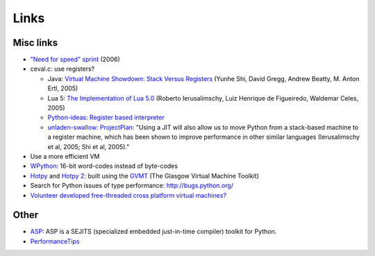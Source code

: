 Links
=====

Misc links
----------

* `"Need for speed" sprint <http://wiki.python.org/moin/NeedForSpeed>`_ (2006)
* ceval.c: use registers?

  * Java: `Virtual Machine Showdown: Stack Versus Registers <http://static.usenix.org/events/vee05/full_papers/p153-yunhe.pdf>`_
    (Yunhe Shi, David Gregg, Andrew Beatty, M. Anton Ertl, 2005)
  * Lua 5: `The Implementation of Lua 5.0 <http://www.tecgraf.puc-rio.br/~lhf/ftp/doc/sblp2005.pdf>`_
    (Roberto Ierusalimschy, Luiz Henrique de Figueiredo, Waldemar Celes, 2005)
  * `Python-ideas: Register based interpreter
    <http://mail.python.org/pipermail/python-ideas/2009-February/003092.html>`_
  * `unladen-swallow: ProjectPlan <https://code.google.com/p/unladen-swallow/wiki/ProjectPlan>`_:
    "Using a JIT will also allow us to move Python from a stack-based machine
    to a register machine, which has been shown to improve performance in other
    similar languages (Ierusalimschy et al, 2005; Shi et al, 2005)."

* Use a more efficient VM
* `WPython <http://code.google.com/p/wpython/>`_: 16-bit word-codes instead of byte-codes
* `Hotpy <http://code.google.com/p/hotpy/>`_ and
  `Hotpy 2 <https://bitbucket.org/markshannon/hotpy_2>`_: built using the
  `GVMT <http://code.google.com/p/gvmt/>`_ (The Glasgow Virtual Machine Toolkit)
* Search for Python issues of type performance: http://bugs.python.org/
* `Volunteer developed free-threaded cross platform virtual machines?
  <http://www.boredomandlaziness.org/2012/07/volunteer-supported-free-threaded-cross.html>`_

Other
-----

* `ASP <http://pypi.python.org/pypi/asp>`_:
  ASP is a SEJITS (specialized embedded just-in-time compiler) toolkit for Python.
* `PerformanceTips <http://wiki.python.org/moin/PythonSpeed/PerformanceTips/>`_

